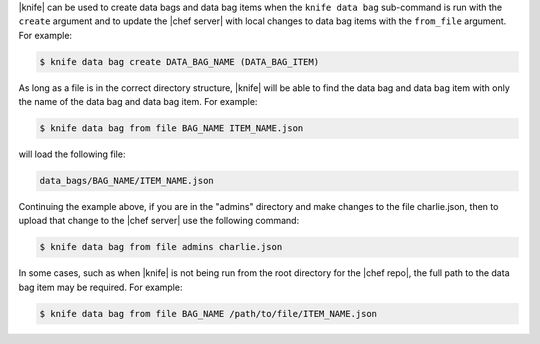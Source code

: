 .. The contents of this file are included in multiple topics.
.. This file should not be changed in a way that hinders its ability to appear in multiple documentation sets.

|knife| can be used to create data bags and data bag items when the ``knife data bag`` sub-command is run with the ``create`` argument and to update the |chef server| with local changes to data bag items with the ``from_file`` argument. For example:

.. code-block:: bash

   $ knife data bag create DATA_BAG_NAME (DATA_BAG_ITEM)

As long as a file is in the correct directory structure, |knife| will be able to find the data bag and data bag item with only the name of the data bag and data bag item. For example:

.. code-block:: bash

   $ knife data bag from file BAG_NAME ITEM_NAME.json

will load the following file:

.. code-block:: javascript

   data_bags/BAG_NAME/ITEM_NAME.json

Continuing the example above, if you are in the "admins" directory and make changes to the file charlie.json, then to upload that change to the |chef server| use the following command:

.. code-block:: bash

   $ knife data bag from file admins charlie.json

In some cases, such as when |knife| is not being run from the root directory for the |chef repo|, the full path to the data bag item may be required. For example:

.. code-block:: bash

   $ knife data bag from file BAG_NAME /path/to/file/ITEM_NAME.json